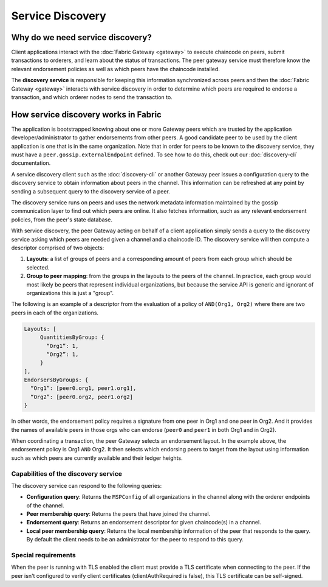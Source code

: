 Service Discovery
=================

Why do we need service discovery?
---------------------------------

Client applications interact with the :doc:`Fabric Gateway <gateway>` to
execute chaincode on peers, submit transactions to orderers, and learn
about the status of transactions. The peer gateway service must therefore
know the relevant endorsement policies as well as which peers
have the chaincode installed.

The **discovery service** is responsible for keeping this information synchronized
across peers and then the :doc:`Fabric Gateway <gateway>` interacts with service discovery in order to determine
which peers are required to endorse a transaction, and which orderer nodes to send
the transaction to.

How service discovery works in Fabric
-------------------------------------

The application is bootstrapped knowing about one or more Gateway peers which are
trusted by the application developer/administrator to gather endorsements
from other peers. A good candidate peer to be used by the client application
is one that is in the same organization. Note that in order for peers to be known
to the discovery service, they must have a ``peer.gossip.externalEndpoint`` defined. To see
how to do this, check out our :doc:`discovery-cli` documentation.

A service discovery client such as the :doc:`discovery-cli` or another Gateway peer
issues a configuration query to the discovery service to obtain information about
peers in the channel. This information can be refreshed at any point
by sending a subsequent query to the discovery service of a peer.

The discovery service runs on peers and uses the network metadata
information maintained by the gossip communication layer to find out which peers
are online. It also fetches information, such as any relevant endorsement policies,
from the peer's state database.

With service discovery, the peer Gateway acting on behalf of a client application
simply sends a query to the discovery service
asking which peers are needed given a channel and a chaincode ID. The discovery
service will then compute a descriptor comprised of two objects:

1. **Layouts**: a list of groups of peers and a corresponding amount of peers from
   each group which should be selected.
2. **Group to peer mapping**: from the groups in the layouts to the peers of the
   channel. In practice, each group would most likely be peers that represent
   individual organizations, but because the service API is generic and ignorant of
   organizations this is just a "group".

The following is an example of a descriptor from the evaluation of a policy of
``AND(Org1, Org2)`` where there are two peers in each of the organizations.

.. code-block:: none

   Layouts: [
        QuantitiesByGroup: {
          “Org1”: 1,
          “Org2”: 1,
        }
   ],
   EndorsersByGroups: {
     “Org1”: [peer0.org1, peer1.org1],
     “Org2”: [peer0.org2, peer1.org2]
   }

In other words, the endorsement policy requires a signature from one peer in Org1
and one peer in Org2. And it provides the names of available peers in those orgs who
can endorse (``peer0`` and ``peer1`` in both Org1 and in Org2).

When coordinating a transaction, the peer Gateway selects an endorsement layout.
In the example above, the endorsement policy is Org1 ``AND`` Org2. It then selects
which endorsing peers to target from the layout using information such as which peers are
currently available and their ledger heights.

Capabilities of the discovery service
~~~~~~~~~~~~~~~~~~~~~~~~~~~~~~~~~~~~~

The discovery service can respond to the following queries:

* **Configuration query**: Returns the ``MSPConfig`` of all organizations in the channel
  along with the orderer endpoints of the channel.
* **Peer membership query**: Returns the peers that have joined the channel.
* **Endorsement query**: Returns an endorsement descriptor for given chaincode(s) in
  a channel.
* **Local peer membership query**: Returns the local membership information of the
  peer that responds to the query. By default the client needs to be an administrator
  for the peer to respond to this query.

Special requirements
~~~~~~~~~~~~~~~~~~~~~~
When the peer is running with TLS enabled the client must provide a TLS certificate when connecting
to the peer. If the peer isn't configured to verify client certificates (clientAuthRequired is false), this TLS certificate
can be self-signed.

.. Licensed under Creative Commons Attribution 4.0 International License
   https://creativecommons.org/licenses/by/4.0/
